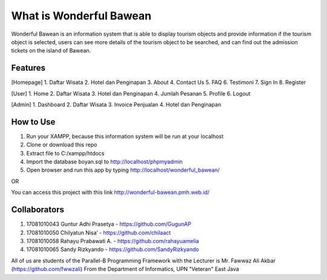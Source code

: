 ########################
What is Wonderful Bawean
########################
Wonderful Bawean is an information system that is able to display tourism objects and provide information if the tourism object is selected, users can see more details of the tourism object to be searched, and can find out the admission tickets on the island of Bawean.

*********
Features
*********
[Homepage]
1. Daftar Wisata
2. Hotel dan Penginapan
3. About
4. Contact Us
5. FAQ
6. Testimoni
7. Sign In
8. Register

[User]
1. Home
2. Daftar Wisata
3. Hotel dan Penginapan
4. Jumlah Pesanan
5. Profile
6. Logout

[Admin]
1. Dashboard
2. Daftar Wisata
3. Invoice Penjualan
4. Hotel dan Penginapan

***********
How to Use
***********
1. Run your XAMPP, because this information system will be run at your localhost
2. Clone or download this repo
3. Extract file to C:/xampp/htdocs
4. Import the database boyan.sql to http://localhost/phpmyadmin
5. Open browser and run this app by typing http://localhost/wonderful_bawean/

OR

You can access this project with this link http://wonderful-bawean.pmh.web.id/ 

***************
Collaborators
***************

1. 17081010043 Guntur Adhi Prasetya - https://github.com/GugunAP
2. 17081010050 Chilyatun Nisa’      - https://github.com/chilaact
3. 17081010058 Rahayu Prabawati A.  - https://github.com/rahayuamelia
4. 17081010065 Sandy Rizkyando      - https://github.com/SandyRizkyando

All of us are students of the Parallel-B Programming Framework
with the Lecturer is Mr. Fawwaz Ali Akbar (https://github.com/fwwzali)
From the Department of Informatics, UPN "Veteran" East Java
